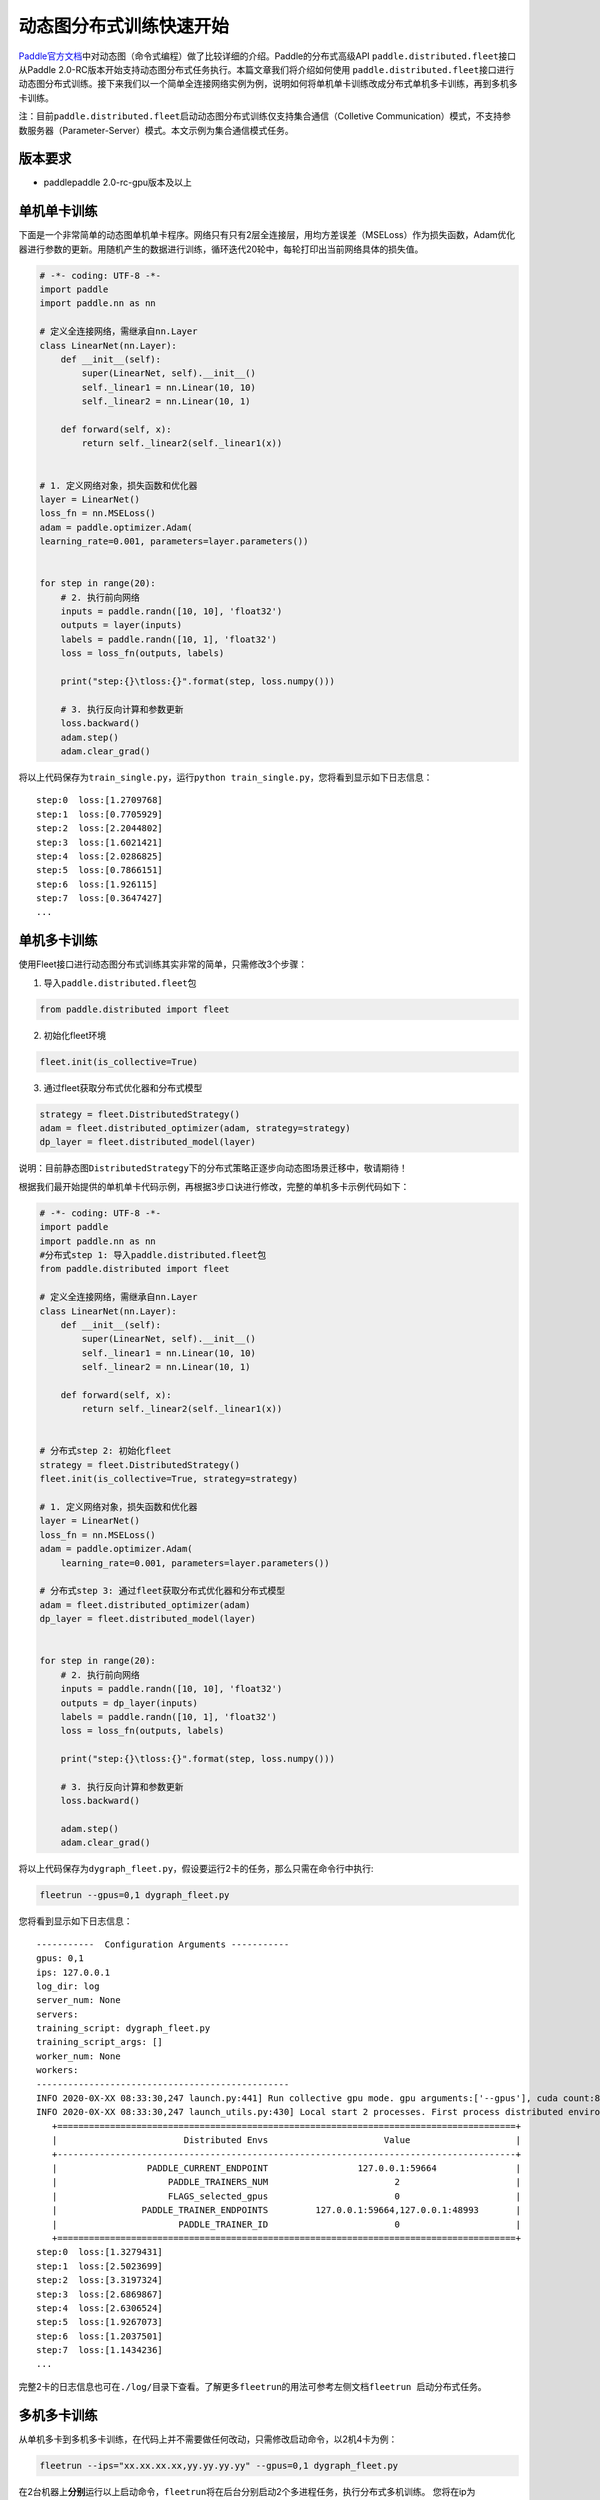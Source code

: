 动态图分布式训练快速开始
------------------------

`Paddle官方文档 <https://www.paddlepaddle.org.cn/documentation/docs/zh/2.0-beta/tutorial/quick_start/dynamic_graph/dynamic_graph.html>`__\ 中对动态图（命令式编程）做了比较详细的介绍。Paddle的分布式高级API \ ``paddle.distributed.fleet``\ 接口从Paddle
2.0-RC版本开始支持动态图分布式任务执行。本篇文章我们将介绍如何使用 \ ``paddle.distributed.fleet``\ 接口进行动态图分布式训练。接下来我们以一个简单全连接网络实例为例，说明如何将单机单卡训练改成分布式单机多卡训练，再到多机多卡训练。

注：目前\ ``paddle.distributed.fleet``\ 启动动态图分布式训练仅支持集合通信（Colletive Communication）模式，不支持参数服务器（Parameter-Server）模式。本文示例为集合通信模式任务。

版本要求
~~~~~~~~

-  paddlepaddle 2.0-rc-gpu版本及以上

单机单卡训练
~~~~~~~~~~~~

下面是一个非常简单的动态图单机单卡程序。网络只有只有2层全连接层，用均方差误差（MSELoss）作为损失函数，Adam优化器进行参数的更新。用随机产生的数据进行训练，循环迭代20轮中，每轮打印出当前网络具体的损失值。

.. code:: py

   # -*- coding: UTF-8 -*-
   import paddle
   import paddle.nn as nn

   # 定义全连接网络，需继承自nn.Layer
   class LinearNet(nn.Layer):
       def __init__(self):
           super(LinearNet, self).__init__()
           self._linear1 = nn.Linear(10, 10)
           self._linear2 = nn.Linear(10, 1)

       def forward(self, x):
           return self._linear2(self._linear1(x))


   # 1. 定义网络对象，损失函数和优化器
   layer = LinearNet()
   loss_fn = nn.MSELoss()
   adam = paddle.optimizer.Adam(
   learning_rate=0.001, parameters=layer.parameters())


   for step in range(20):
       # 2. 执行前向网络
       inputs = paddle.randn([10, 10], 'float32')
       outputs = layer(inputs)
       labels = paddle.randn([10, 1], 'float32')
       loss = loss_fn(outputs, labels)

       print("step:{}\tloss:{}".format(step, loss.numpy()))

       # 3. 执行反向计算和参数更新
       loss.backward()
       adam.step()
       adam.clear_grad()

将以上代码保存为\ ``train_single.py``\ ，运行\ ``python train_single.py``\ ，您将看到显示如下日志信息：

::

   step:0  loss:[1.2709768]
   step:1  loss:[0.7705929]
   step:2  loss:[2.2044802]
   step:3  loss:[1.6021421]
   step:4  loss:[2.0286825]
   step:5  loss:[0.7866151]
   step:6  loss:[1.926115]
   step:7  loss:[0.3647427]
   ...

.. _单机单卡训练-1:

单机多卡训练
~~~~~~~~~~~~

使用Fleet接口进行动态图分布式训练其实非常的简单，只需修改3个步骤：

1. 导入\ ``paddle.distributed.fleet``\ 包

.. code:: py

   from paddle.distributed import fleet

2. 初始化fleet环境

.. code:: py

   fleet.init(is_collective=True)

3. 通过fleet获取分布式优化器和分布式模型

.. code:: py

   strategy = fleet.DistributedStrategy()
   adam = fleet.distributed_optimizer(adam, strategy=strategy)
   dp_layer = fleet.distributed_model(layer)

说明：目前静态图\ ``DistributedStrategy``\ 下的分布式策略正逐步向动态图场景迁移中，敬请期待！


根据我们最开始提供的单机单卡代码示例，再根据3步口诀进行修改，完整的单机多卡示例代码如下：

.. code:: py

   # -*- coding: UTF-8 -*-
   import paddle
   import paddle.nn as nn
   #分布式step 1: 导入paddle.distributed.fleet包
   from paddle.distributed import fleet

   # 定义全连接网络，需继承自nn.Layer
   class LinearNet(nn.Layer):
       def __init__(self):
           super(LinearNet, self).__init__()
           self._linear1 = nn.Linear(10, 10)
           self._linear2 = nn.Linear(10, 1)

       def forward(self, x):
           return self._linear2(self._linear1(x))


   # 分布式step 2: 初始化fleet
   strategy = fleet.DistributedStrategy()
   fleet.init(is_collective=True, strategy=strategy)

   # 1. 定义网络对象，损失函数和优化器
   layer = LinearNet()
   loss_fn = nn.MSELoss()
   adam = paddle.optimizer.Adam(
       learning_rate=0.001, parameters=layer.parameters())

   # 分布式step 3: 通过fleet获取分布式优化器和分布式模型
   adam = fleet.distributed_optimizer(adam)
   dp_layer = fleet.distributed_model(layer)


   for step in range(20):
       # 2. 执行前向网络
       inputs = paddle.randn([10, 10], 'float32')
       outputs = dp_layer(inputs)
       labels = paddle.randn([10, 1], 'float32')
       loss = loss_fn(outputs, labels)

       print("step:{}\tloss:{}".format(step, loss.numpy()))

       # 3. 执行反向计算和参数更新
       loss.backward()

       adam.step()
       adam.clear_grad()

将以上代码保存为\ ``dygraph_fleet.py``\ ，假设要运行2卡的任务，那么只需在命令行中执行:

.. code:: sh

   fleetrun --gpus=0,1 dygraph_fleet.py

您将看到显示如下日志信息：

::

   -----------  Configuration Arguments -----------
   gpus: 0,1
   ips: 127.0.0.1
   log_dir: log
   server_num: None
   servers:
   training_script: dygraph_fleet.py
   training_script_args: []
   worker_num: None
   workers:
   ------------------------------------------------
   INFO 2020-0X-XX 08:33:30,247 launch.py:441] Run collective gpu mode. gpu arguments:['--gpus'], cuda count:8
   INFO 2020-0X-XX 08:33:30,247 launch_utils.py:430] Local start 2 processes. First process distributed environment info (Only For Debug):
      +=======================================================================================+
      |                        Distributed Envs                      Value                    |
      +---------------------------------------------------------------------------------------+
      |                 PADDLE_CURRENT_ENDPOINT                 127.0.0.1:59664               |
      |                     PADDLE_TRAINERS_NUM                        2                      |
      |                     FLAGS_selected_gpus                        0                      |
      |                PADDLE_TRAINER_ENDPOINTS         127.0.0.1:59664,127.0.0.1:48993       |
      |                       PADDLE_TRAINER_ID                        0                      |
      +=======================================================================================+
   step:0  loss:[1.3279431]
   step:1  loss:[2.5023699]
   step:2  loss:[3.3197324]
   step:3  loss:[2.6869867]
   step:4  loss:[2.6306524]
   step:5  loss:[1.9267073]
   step:6  loss:[1.2037501]
   step:7  loss:[1.1434236]
   ...

完整2卡的日志信息也可在\ ``./log/``\ 目录下查看。了解更多\ ``fleetrun``\ 的用法可参考左侧文档\ ``fleetrun 启动分布式任务``\ 。

多机多卡训练
~~~~~~~~~~~~

从单机多卡到多机多卡训练，在代码上并不需要做任何改动，只需修改启动命令，以2机4卡为例：

.. code:: sh

   fleetrun --ips="xx.xx.xx.xx,yy.yy.yy.yy" --gpus=0,1 dygraph_fleet.py

在2台机器上\ **分别**\ 运行以上启动命令，\ ``fleetrun``\ 将在后台分别启动2个多进程任务，执行分布式多机训练。
您将在ip为xx.xx.xx.xx的机器上看到命令台输出日志信息：

::

   -----------  Configuration Arguments -----------
   gpus: None
   ips: xx.xx.xx.xx,yy.yy.yy.yy
   log_dir: log
   server_num: None
   servers:
   training_script: dygraph_fleet.py
   training_script_args: []
   worker_num: None
   workers:
   ------------------------------------------------
   INFO 2020-0X-XX 21:29:41,918 launch.py:434] Run collective gpu mode. gpu arguments:['--ips'], cuda count:2
   INFO 2020-0X-XX 21:29:41,919 launch_utils.py:426] Local start 2 processes. First process distributed environment info (Only For Debug):
       +=======================================================================================+
       |                        Distributed Envs                      Value                    |
       +---------------------------------------------------------------------------------------+
       |                 PADDLE_CURRENT_ENDPOINT               xx.xx.xx.xx:6070              |
       |                     PADDLE_TRAINERS_NUM                        4                      |
       |                     FLAGS_selected_gpus                        0                      |
       |                PADDLE_TRAINER_ENDPOINTS  ... :6071,yy.yy.yy.yy:6070,yy.yy.yy.yy:6071|
       |                       PADDLE_TRAINER_ID                        0                      |
       +=======================================================================================+
   step:0  loss:[5.2519045]
   step:1  loss:[3.139771]
   step:2  loss:[2.0075738]
   step:3  loss:[1.4674551]
   step:4  loss:[4.0751777]
   step:5  loss:[2.6568782]
   step:6  loss:[1.1998112]
   ...

同样完整的日志信息也分别在xx.xx.xx.xx机器和yy.yy.yy.yy机器上的\ ``./log/``\ 目录下查看。

小结
~~~~

至此，相信您已经通过3步口诀掌握了如何将一个普通的paddle动态图单卡任务转换为多卡任务。推荐使用单卡进行调试，真正执行训练时切换为多卡任务。我们也将在未来继续完善Fleet动态图模块，通过与静态图类似的方式实现分布式训练任务在不同场景下的优化，敬请期待！
